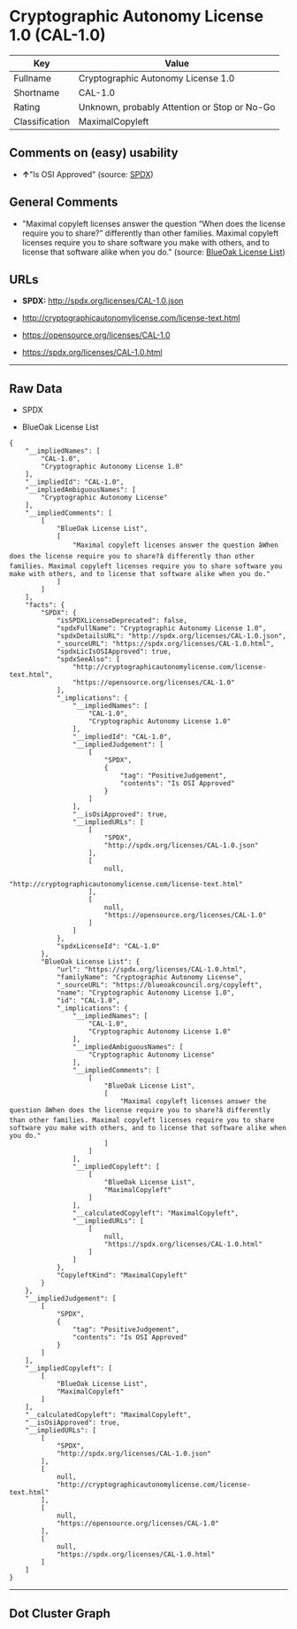 * Cryptographic Autonomy License 1.0 (CAL-1.0)

| Key              | Value                                          |
|------------------+------------------------------------------------|
| Fullname         | Cryptographic Autonomy License 1.0             |
| Shortname        | CAL-1.0                                        |
| Rating           | Unknown, probably Attention or Stop or No-Go   |
| Classification   | MaximalCopyleft                                |

** Comments on (easy) usability

- *↑*"Is OSI Approved" (source:
  [[https://spdx.org/licenses/CAL-1.0.html][SPDX]])

** General Comments

- "Maximal copyleft licenses answer the question “When does the license
  require you to share?” differently than other families. Maximal
  copyleft licenses require you to share software you make with others,
  and to license that software alike when you do." (source:
  [[https://blueoakcouncil.org/copyleft][BlueOak License List]])

** URLs

- *SPDX:* http://spdx.org/licenses/CAL-1.0.json

- http://cryptographicautonomylicense.com/license-text.html

- https://opensource.org/licenses/CAL-1.0

- https://spdx.org/licenses/CAL-1.0.html

--------------

** Raw Data

- SPDX

- BlueOak License List

#+BEGIN_EXAMPLE
  {
      "__impliedNames": [
          "CAL-1.0",
          "Cryptographic Autonomy License 1.0"
      ],
      "__impliedId": "CAL-1.0",
      "__impliedAmbiguousNames": [
          "Cryptographic Autonomy License"
      ],
      "__impliedComments": [
          [
              "BlueOak License List",
              [
                  "Maximal copyleft licenses answer the question âWhen does the license require you to share?â differently than other families. Maximal copyleft licenses require you to share software you make with others, and to license that software alike when you do."
              ]
          ]
      ],
      "facts": {
          "SPDX": {
              "isSPDXLicenseDeprecated": false,
              "spdxFullName": "Cryptographic Autonomy License 1.0",
              "spdxDetailsURL": "http://spdx.org/licenses/CAL-1.0.json",
              "_sourceURL": "https://spdx.org/licenses/CAL-1.0.html",
              "spdxLicIsOSIApproved": true,
              "spdxSeeAlso": [
                  "http://cryptographicautonomylicense.com/license-text.html",
                  "https://opensource.org/licenses/CAL-1.0"
              ],
              "_implications": {
                  "__impliedNames": [
                      "CAL-1.0",
                      "Cryptographic Autonomy License 1.0"
                  ],
                  "__impliedId": "CAL-1.0",
                  "__impliedJudgement": [
                      [
                          "SPDX",
                          {
                              "tag": "PositiveJudgement",
                              "contents": "Is OSI Approved"
                          }
                      ]
                  ],
                  "__isOsiApproved": true,
                  "__impliedURLs": [
                      [
                          "SPDX",
                          "http://spdx.org/licenses/CAL-1.0.json"
                      ],
                      [
                          null,
                          "http://cryptographicautonomylicense.com/license-text.html"
                      ],
                      [
                          null,
                          "https://opensource.org/licenses/CAL-1.0"
                      ]
                  ]
              },
              "spdxLicenseId": "CAL-1.0"
          },
          "BlueOak License List": {
              "url": "https://spdx.org/licenses/CAL-1.0.html",
              "familyName": "Cryptographic Autonomy License",
              "_sourceURL": "https://blueoakcouncil.org/copyleft",
              "name": "Cryptographic Autonomy License 1.0",
              "id": "CAL-1.0",
              "_implications": {
                  "__impliedNames": [
                      "CAL-1.0",
                      "Cryptographic Autonomy License 1.0"
                  ],
                  "__impliedAmbiguousNames": [
                      "Cryptographic Autonomy License"
                  ],
                  "__impliedComments": [
                      [
                          "BlueOak License List",
                          [
                              "Maximal copyleft licenses answer the question âWhen does the license require you to share?â differently than other families. Maximal copyleft licenses require you to share software you make with others, and to license that software alike when you do."
                          ]
                      ]
                  ],
                  "__impliedCopyleft": [
                      [
                          "BlueOak License List",
                          "MaximalCopyleft"
                      ]
                  ],
                  "__calculatedCopyleft": "MaximalCopyleft",
                  "__impliedURLs": [
                      [
                          null,
                          "https://spdx.org/licenses/CAL-1.0.html"
                      ]
                  ]
              },
              "CopyleftKind": "MaximalCopyleft"
          }
      },
      "__impliedJudgement": [
          [
              "SPDX",
              {
                  "tag": "PositiveJudgement",
                  "contents": "Is OSI Approved"
              }
          ]
      ],
      "__impliedCopyleft": [
          [
              "BlueOak License List",
              "MaximalCopyleft"
          ]
      ],
      "__calculatedCopyleft": "MaximalCopyleft",
      "__isOsiApproved": true,
      "__impliedURLs": [
          [
              "SPDX",
              "http://spdx.org/licenses/CAL-1.0.json"
          ],
          [
              null,
              "http://cryptographicautonomylicense.com/license-text.html"
          ],
          [
              null,
              "https://opensource.org/licenses/CAL-1.0"
          ],
          [
              null,
              "https://spdx.org/licenses/CAL-1.0.html"
          ]
      ]
  }
#+END_EXAMPLE

--------------

** Dot Cluster Graph

[[../dot/CAL-1.0.svg]]